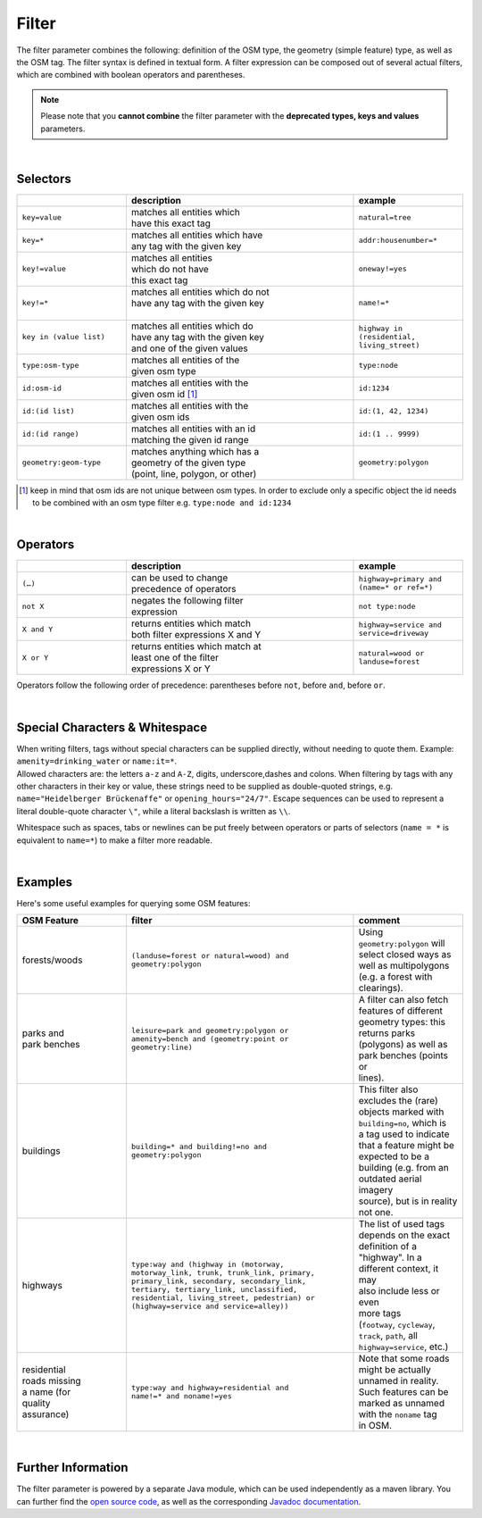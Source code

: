 Filter
======

The filter parameter combines the following: definition of the OSM type, 
the geometry (simple feature) type, as well as the OSM tag. The filter syntax is defined in textual form. 
A filter expression can be composed out of several actual filters, which are combined with boolean operators and parentheses.

.. note:: Please note that you **cannot combine**
          the filter parameter with the **deprecated types, keys and values** parameters.

|

Selectors
---------

.. table::
    :widths: 24 50 24

    +------------------------+------------------------------------+------------------------+
    |                        | **description**                    | **example**            |
    +========================+====================================+========================+
    | ``key=value``          | | matches all entities which       | ``natural=tree``       |
    |                        | | have this exact tag              |                        |
    +------------------------+------------------------------------+------------------------+
    | ``key=*``              | | matches all entities which have  | ``addr:housenumber=*`` |
    |                        | | any tag with the given key       |                        |
    +------------------------+------------------------------------+------------------------+
    | ``key!=value``         | | matches all entities             | ``oneway!=yes``        |
    |                        | | which do not have                |                        |
    |                        | | this exact tag                   |                        |
    +------------------------+------------------------------------+------------------------+
    | ``key!=*``             | | matches all entities which do not| ``name!=*``            |
    |                        | | have any tag with the given key  |                        |
    |                        | |                                  |                        |
    +------------------------+------------------------------------+------------------------+
    | ``key in (value list)``| | matches all entities which do    | ``highway in           |
    |                        | | have any tag with the given key  | (residential,          |
    |                        | | and one of the given values      | living_street)``       |
    +------------------------+------------------------------------+------------------------+
    | ``type:osm-type``      | | matches all entities of the      | ``type:node``          |
    |                        | | given osm type                   |                        |
    +------------------------+------------------------------------+------------------------+
    | ``id:osm-id``          | | matches all entities with the    | ``id:1234``            |
    |                        | | given osm id [#]_                |                        |
    +------------------------+------------------------------------+------------------------+
    | ``id:(id list)``       | | matches all entities with the    | ``id:(1, 42, 1234)``   |
    |                        | | given osm ids                    |                        |
    +------------------------+------------------------------------+------------------------+
    | ``id:(id range)``      | | matches all entities with an id  | ``id:(1 .. 9999)``     |
    |                        | | matching the given id range      |                        |
    +------------------------+------------------------------------+------------------------+
    | ``geometry:geom-type`` | | matches anything which has a     | ``geometry:polygon``   |
    |                        | | geometry of the given type       |                        |
    |                        | | (point, line, polygon, or other) |                        |
    +------------------------+------------------------------------+------------------------+
.. [#] keep in mind that osm ids are not unique between osm types. In order to exclude only a specific object the id needs to be combined with an osm type filter e.g. ``type:node and id:1234``

|

Operators
---------

.. table::
    :widths: 24 50 24

    +------------------------+------------------------------------+------------------------+
    |                        | **description**                    | **example**            |
    +========================+====================================+========================+
    | ``(…)``                | | can be used to change            | ``highway=primary and  |
    |                        | | precedence of operators          | (name=* or ref=*)``    |
    +------------------------+------------------------------------+------------------------+
    | ``not X``              | | negates the following filter     | ``not type:node``      |
    |                        | | expression                       |                        |
    +------------------------+------------------------------------+------------------------+
    | ``X and Y``            | | returns entities which match     | ``highway=service and  |
    |                        | | both filter expressions X and Y  | service=driveway``     |
    +------------------------+------------------------------------+------------------------+
    | ``X or Y``             | | returns entities which match at  | ``natural=wood or      |
    |                        | | least one of the filter          | landuse=forest``       |
    |                        | | expressions X or Y               |                        |
    +------------------------+------------------------------------+------------------------+

Operators follow the following order of precedence: parentheses before ``not``, before ``and``, before ``or``.

|

Special Characters & Whitespace
-------------------------------

| When writing filters, tags without special characters can be supplied directly, without needing 
  to quote them. Example: ``amenity=drinking_water`` or ``name:it=*``. 
| Allowed characters are: the letters ``a-z`` and ``A-Z``, digits, underscore,dashes and colons.
  When filtering by tags with any other characters in their key or value, these strings need to be supplied as
  double-quoted strings, e.g. ``name="Heidelberger Brückenaffe"`` or ``opening_hours="24/7"``. Escape sequences can be used to
  represent a literal double-quote character ``\"``, while a literal backslash is written as ``\\``.


Whitespace such as spaces, tabs or newlines can be put freely between operators or parts of selectors (``name = *`` is
equivalent to ``name=*``) to make a filter more readable.

|

Examples
--------

Here's some useful examples for querying some OSM features:

.. table::
    :widths: 24 50 24

    +------------------+--------------------------------------------------------+------------------------------+
    | **OSM Feature**  | **filter**                                             | **comment**                  |
    +==================+========================================================+==============================+
    | | forests/woods  | | ``(landuse=forest or natural=wood) and``             | | Using                      |
    |                  | | ``geometry:polygon``                                 | | ``geometry:polygon`` will  |
    |                  |                                                        | | select closed ways as      |
    |                  |                                                        | | well as multipolygons      |
    |                  |                                                        | | (e.g. a forest with        |
    |                  |                                                        | | clearings).                |
    +------------------+--------------------------------------------------------+------------------------------+
    | | parks and      | | ``leisure=park and geometry:polygon or``             | | A filter can also fetch    |
    | | park benches   | | ``amenity=bench and (geometry:point or``             | | features of different      |
    |                  | | ``geometry:line)``                                   | | geometry types: this       |
    |                  |                                                        | | returns parks              |
    |                  |                                                        | | (polygons) as well as      |
    |                  |                                                        | | park benches (points or    |
    |                  |                                                        | | lines).                    |
    +------------------+--------------------------------------------------------+------------------------------+
    | | buildings      | | ``building=* and building!=no and``                  | | This filter also           |
    |                  | | ``geometry:polygon``                                 | | excludes the (rare)        |
    |                  |                                                        | | objects marked with        |
    |                  |                                                        | | ``building=no``, which is  |
    |                  |                                                        | | a tag used to indicate     |
    |                  |                                                        | | that a feature might be    |
    |                  |                                                        | | expected to be a           |
    |                  |                                                        | | building (e.g. from an     |
    |                  |                                                        | | outdated aerial imagery    |
    |                  |                                                        | | source), but is in reality |
    |                  |                                                        | | not one.                   |
    +------------------+--------------------------------------------------------+------------------------------+
    | | highways       | | ``type:way and (highway in (motorway,``              | | The list of used tags      |
    |                  | | ``motorway_link, trunk, trunk_link, primary,``       | | depends on the exact       |
    |                  | | ``primary_link, secondary, secondary_link,``         | | definition of a            |
    |                  | | ``tertiary, tertiary_link, unclassified,``           | | "highway". In a            |
    |                  | | ``residential, living_street, pedestrian) or``       | | different context, it may  |
    |                  | | ``(highway=service and service=alley))``             | | also include less or even  |
    |                  |                                                        | | more tags                  |
    |                  |                                                        | | (``footway``, ``cycleway``,|
    |                  |                                                        | | ``track``, ``path``, all   |
    |                  |                                                        | | ``highway=service``, etc.) |
    +------------------+--------------------------------------------------------+------------------------------+
    | | residential    | | ``type:way and highway=residential and``             | | Note that some roads       |
    | | roads missing  | | ``name!=* and noname!=yes``                          | | might be actually          |
    | | a name (for    |                                                        | | unnamed in reality.        |
    | | quality        |                                                        | | Such features can be       |
    | | assurance)     |                                                        | | marked as unnamed          |
    |                  |                                                        | | with the ``noname`` tag    |
    |                  |                                                        | | in OSM.                    |
    +------------------+--------------------------------------------------------+------------------------------+
     
|

Further Information
-------------------

The filter parameter is powered by a separate Java module, which can be used independently as a maven library.
You can further find the `open source code <https://gitlab.gistools.geog.uni-heidelberg.de/giscience/big-data/ohsome/libs/ohsome-filter#readme>`_, 
as well as the corresponding `Javadoc documentation <https://docs.ohsome.org/java/ohsome-filter/>`_.
